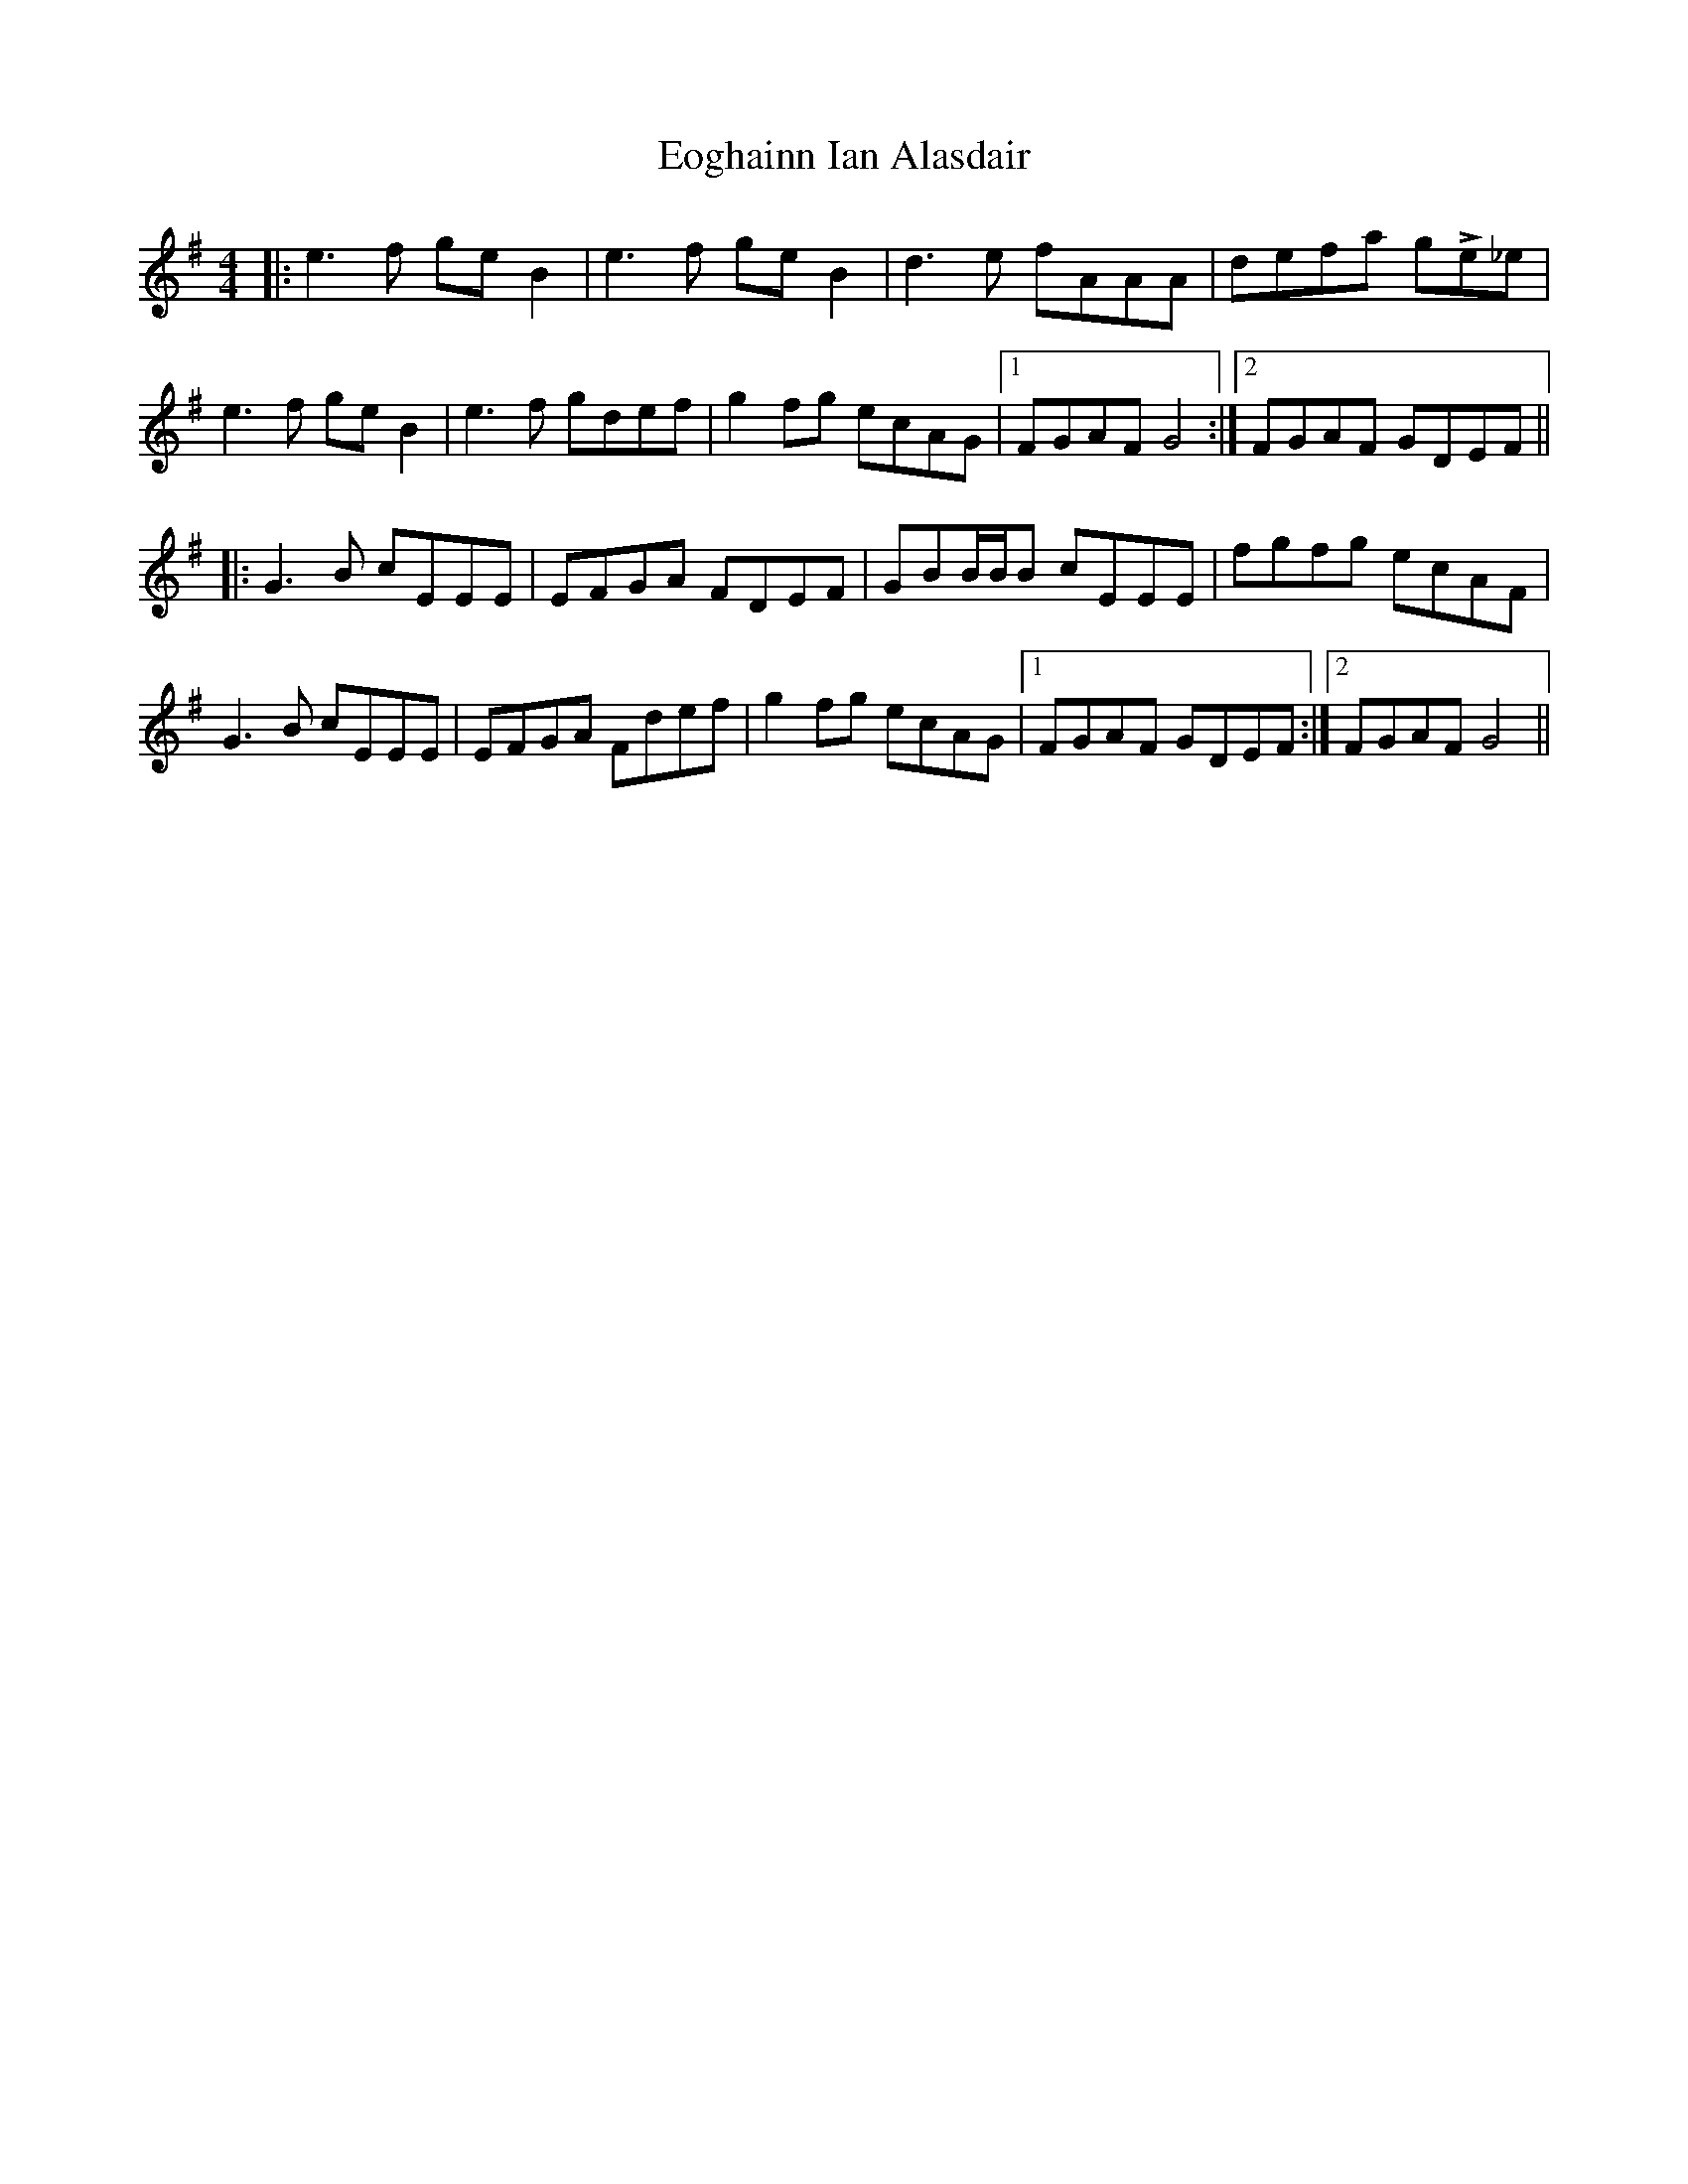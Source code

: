 X: 11993
T: Eoghainn Ian Alasdair
R: reel
M: 4/4
K: Gmajor
|:e3f geB2|e3f geB2|d3e fAAA|defa gLe_e|
e3f geB2|e3f gdef|g2fg ecAG|1 FGAF G4:|2 FGAF GDEF||
|:G3B cEEE|EFGA FDEF|GBB/B/B cEEE|fgfg ecAF|
G3B cEEE|EFGA Fdef|g2fg ecAG|1 FGAF GDEF:|2 FGAF G4||

